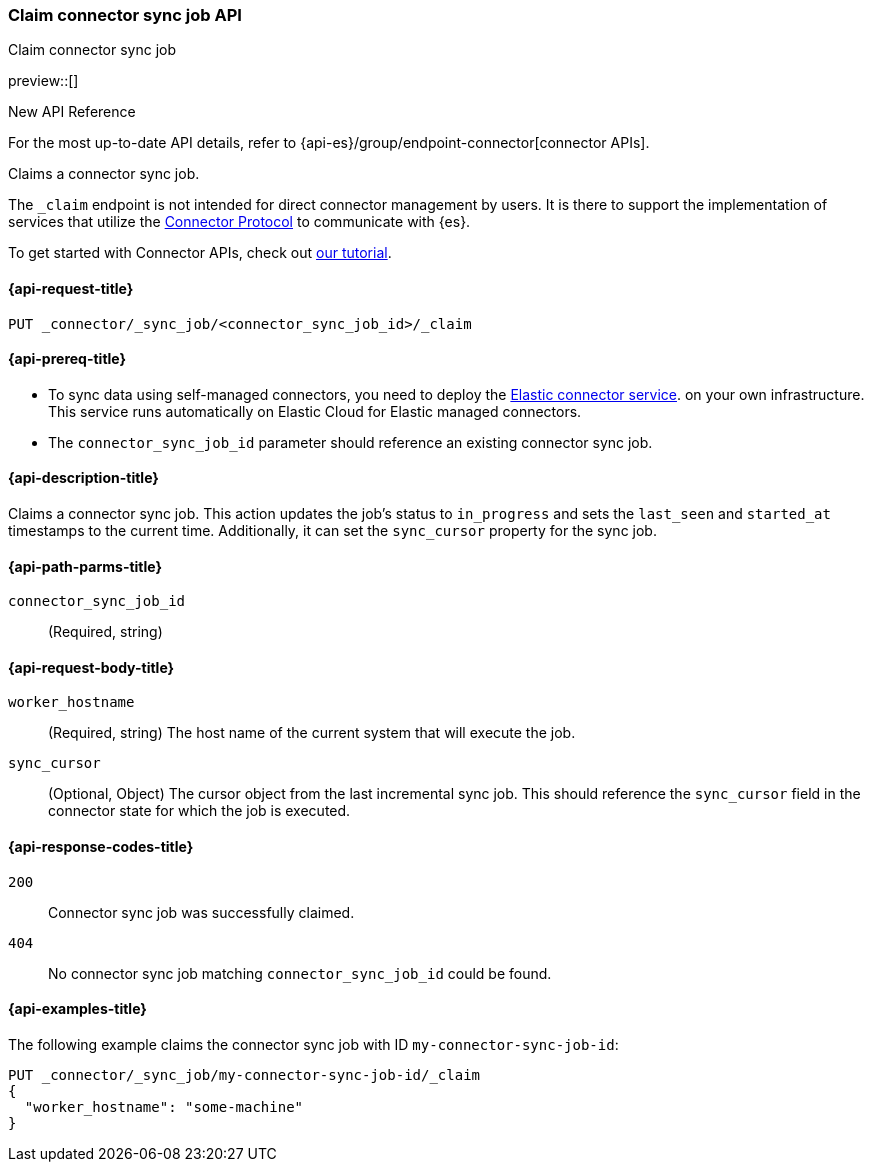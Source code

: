 [[claim-connector-sync-job-api]]
=== Claim connector sync job API
++++
<titleabbrev>Claim connector sync job</titleabbrev>
++++

preview::[]

.New API Reference
[sidebar]
--
For the most up-to-date API details, refer to {api-es}/group/endpoint-connector[connector APIs].
--

Claims a connector sync job.

The `_claim` endpoint is not intended for direct connector management by users. It is there to support the implementation of services that utilize the https://github.com/elastic/connectors/blob/main/docs/CONNECTOR_PROTOCOL.md[Connector Protocol] to communicate with {es}.

To get started with Connector APIs, check out <<es-connectors-tutorial-api, our tutorial>>.


[[claim-connector-sync-job-api-request]]
==== {api-request-title}
`PUT _connector/_sync_job/<connector_sync_job_id>/_claim`

[[claim-connector-sync-job-api-prereqs]]
==== {api-prereq-title}

* To sync data using self-managed connectors, you need to deploy the <<es-connectors-deploy-connector-service,Elastic connector service>>. on your own infrastructure. This service runs automatically on Elastic Cloud for Elastic managed connectors.
* The `connector_sync_job_id` parameter should reference an existing connector sync job.

[[claim-connector-sync-job-api-desc]]
==== {api-description-title}

Claims a connector sync job. This action updates the job's status to `in_progress` and sets the `last_seen` and `started_at` timestamps to the current time. Additionally, it can set the `sync_cursor` property for the sync job.

[[claim-connector-sync-job-api-path-params]]
==== {api-path-parms-title}

`connector_sync_job_id`::
(Required, string)

[role="child_attributes"]
[[claim-connector-sync-job-api-request-body]]
==== {api-request-body-title}

`worker_hostname`::
(Required, string) The host name of the current system that will execute the job.

`sync_cursor`::
(Optional, Object) The cursor object from the last incremental sync job. This should reference the `sync_cursor` field in the connector state for which the job is executed.


[[claim-connector-sync-job-api-response-codes]]
==== {api-response-codes-title}

`200`::
Connector sync job was successfully claimed.

`404`::
No connector sync job matching `connector_sync_job_id` could be found.

[[claim-connector-sync-job-api-example]]
==== {api-examples-title}

The following example claims the connector sync job with ID `my-connector-sync-job-id`:

[source,console]
----
PUT _connector/_sync_job/my-connector-sync-job-id/_claim
{
  "worker_hostname": "some-machine"
}
----
// TEST[skip:there's no way to clean up after creating a connector sync job, as we don't know the id ahead of time. Therefore, skip this test.]
